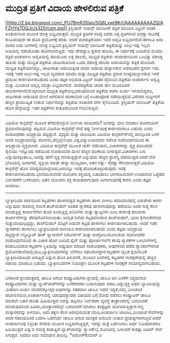 * ಮುದ್ರಿತ ಪ್ರತಿಗೆ ವಿದಾಯ ಹೇಳಲಿರುವ ಪತ್ರಿಕೆ

[[http://2.bp.blogspot.com/_PU7BmR35lao/SQ8Lxwt9KrI/AAAAAAAAAZQ/AFZHYg7DQJc/s1600-h/csm.jpg][[[http://2.bp.blogspot.com/_PU7BmR35lao/SQ8Lxwt9KrI/AAAAAAAAAZQ/AFZHYg7DQJc/s320/csm.jpg]]]]
 ಕ್ರಿಶ್ಚಿಯನ್ ಸಯನ್ಸ್ ಮಾನಿಟರ್ ಪತ್ರಿಕೆ ಮುಂದಿನ ಎಪ್ರಿಲ್ ನಂತರ ಅಂತರ್ಜಾಲದ ಮೂಲಕ
ಮಾತ್ರ ಲಭ್ಯವಿರುತ್ತದೆ. ಮುದ್ರಿತ ಪ್ರತಿಗಳ ಸಂಖ್ಯೆ ಎರಡು ಲಕ್ಷ ಪ್ರತಿಗಳಿಂದ ಐವತ್ತು
ಸಾವಿರಕ್ಕೆ ಕುಸಿದಿರುವುದೇ ಈ ಹೊಸ ಪ್ರಯೋಗಕ್ಕೆ ಹೇತು. ಆದರೆ ವಾರಪತ್ರಿಕೆಯಾಗಿ ಇದರ
ಆವೃತಿ ಲಭ್ಯವಾಗಲಿದೆ.ಈಗಲೂ ಅದು ವಾರದ ಐದು ದಿನಗಳಲ್ಲಿ ಮಾತ್ರ ಲಭ್ಯವಿದೆ.ಕ್ರಿಶ್ಚಿಯನ್
ಸಯನ್ಸ್ ಮಾನಿಟರ್ ಪತ್ರಿಕೆಯನ್ನು ಲಾಭ-ನಷ್ಟ ಇಲ್ಲದ ರೀತಿಯಲ್ಲಿ ನಡೆಸಿಕೊಂಡು
ಹೋಗಲಾಗುತ್ತಿದೆ. ಇದು ದೇಶವ್ಯಾಪಿ ಪ್ರಸಾರ ಹೊಂದಿ, ಈ ನಿರ್ಧಾರಕ್ಕೆ ಬಂದಿರುವ ಮೊದಲ
ಪತ್ರಿಕೆ.ಅಂತರ್ಜಾಲ ಆವೃತಿಯಲ್ಲಿ ಹದಿಮೂರು ಲಕ್ಷ ಡಾಲರು, ಮುದ್ರಿತ ಪತ್ರಿಕೆಯ
ಚಂದಾಹಣದಿಂದ ಒಂಭತ್ತು ದಶಲಕ್ಷ ಡಾಲರು ಮತ್ತು ಮುದ್ರಿತ ಪತ್ರಿಕೆಯ ಜಾಹೀರಾತಿನಿಂದ ಒಂದು
ದಶಲಕ್ಷ ಡಾಲರು ಆದಾಯವನ್ನು ಪತ್ರಿಕೆ ಹೊಂದಿದೆ. ಮುದ್ರಿತ ಪತ್ರಿಕೆಯಾಗಿದ್ದೂ,
ಜಾಹೀರಾತು ಆದಾಯಕ್ಕಿಂತ ಚಂದಾ ಆದಾಯ ಹೆಚ್ಚಾಗಿರುವ ಅಪರೂಪದ ಪ್ರಸಂಗ ಇದು. ಇದಕ್ಕೆ ಇದರ
ಲಾಭ-ನಷ್ಟ ಇಲ್ಲದ ವ್ಯವಹಾರ ಮಾದರಿ ಮತ್ತು ಮುದ್ರಿತ ಪತ್ರಿಕೆಯ ಪ್ರಸಾರ
ಸಂಖ್ಯೆಯಲ್ಲಾಗಿರುವ ಇಳಿಕೆ ಪ್ರಮುಖ ಕಾರಣವಾಗಿರಬಹುದು ಎಂದು ತಜ್ಞರ ಅಭಿಮತ.ಎಪ್ರಿಲ್
ನಂತರ ದೈನಂದಿನ ಪತ್ರಿಕೆಯ ಅಂತರ್ಜಾಲ ಆವೃತ್ತಿ ಮತ್ತು ಮಿಂಚಂಚೆ ಆವೃತ್ತಿ ಮಾತ್ರಾ
ಲಭ್ಯವಾಗಲಿದೆ. ವಾರಪತ್ರಿಕೆಯ ಚಂದಾ ಹಣ ಮೂರೂವರೆ ಡಾಲರುಗಳಾಗಲಿದೆ.ದೈನಂದಿನ ಮುದ್ರಿತ
ಪತ್ರಿಕೆಯಿಲ್ಲದಿರುವುದರಿಂದ ಪತ್ರಿಕೆಯ ಕಚೇರಿ ಖರ್ಚು ಇಳಿಯಲಿದ್ದರೂ, ಜಾಹೀರಾತು ಆದಾಯದ
ಮೇಲೆ ಆಗಲಿರುವ ಪರಿಣಾಮದ ಬಗ್ಗೆ ಊಹಾಪೋಹ ನಡೆಯುತ್ತಲಿದೆ.ವಿದೇಶದ ಸುದ್ದಿಗಳಿಗೆ
ಹೆಚ್ಚಿನ ಪ್ರಾಮುಖ್ಯತೆ ನೀಡುವ ನಿರ್ಧಾರವನ್ನು ಪತ್ರಿಕೆಯ ಸಂಪಾದಕ ವರ್ಗ ಕೈಗೊಂಡಿದೆ.
ಕ್ರಿಶ್ಚಿಯನ್ ಮಾನಿಟರ್ ಪತ್ರಿಕೆಯ ಹೊಸ ಹೆಜ್ಜೆಯನ್ನು ಇತರ ಪತ್ರಿಕೆಗಳು ಕುತೂಹಲದಿಂದ
ಗಮನಿಸುತ್ತಿವೆ.
--------------------------------------
ವಿಡಿಯೋ ಕಾನ್ಫರೆನ್ಸ್ ಮೂಲಕ ತೆಗೆದುಕೊಳ್ಳುವ ನಿರ್ಣಯ ಸರಿಯಿರದು?
 ಜನರನ್ನು ಭೇಟಿ ಮಾಡಲು ದೂರದೂರಿಗೆ ಪ್ರಯಾಣಿಸುವುದನ್ನು ತಪ್ಪಿಸುವ ವಿಡಿಯೋ
ಕಾನ್ಫರೆನ್ಸ್ ಸೇವೆ ತಪ್ಪು ನಿರ್ಣಯಕ್ಕೆ ಕಾರಣವಾಗಲೂ ಬಹುದು ಎಂದು ಸಂಶೋಧಕರು ಅಭಿಪ್ರಾಯ
ಪಟ್ಟಿದ್ದಾರೆ. ವೈದ್ಯರು ಮತ್ತು ದಾದಿಯರು ವಿಡಿಯೋ ಕಾನ್ಫರೆನ್ಸ್‍ನಲ್ಲಿ ಪಾಲ್ಗೊಂಡ
ಬಳಿಕ ಅವರ ಅಭಿಪ್ರಾಯವನ್ನು ಪರಿಗಣಿಸಿ,ಪೆನ್ಸಿಲ್ವೇನಿಯಾ ವಿಶ್ವವಿದ್ಯಾಲಯದವರು ನಡೆಸಿದ
ಸಂಶೋಧನೆಯಿಂದ ಈ ಅಭಿಪ್ರಾಯ ವ್ಯಕ್ತವಾಗಿದೆ. ವಿಡಿಯೋ ಕಾನ್ಫರೆನ್ಸ್ ಮೂಲಕ ಚರ್ಚೆ
ನಡೆಸಿದಾಗ, ವಿಚಾರಗಳನ್ನು ವ್ಯಕ್ತ ಪಡಿಸಿದವರ ಶೈಲಿಯು ಇನ್ನೊಂದು ಕಡೆಯಿಂದ ನೋಡುವವರ
ಮೇಲೆ ಹೆಚ್ಚಿನ ಪರಿಣಾಮ ಬೀರುತ್ತದೆ.ವಿಚಾರಗಳು ಏನು ಎನ್ನುವುದಕ್ಕಿಂತಲೂ, ಅದನ್ನು ಹೇಗೆ
ವ್ಯಕ್ತ ಮಾಡುತ್ತಿದ್ದಾರೆ ಎನ್ನುವುದು ಹೆಚ್ಚಿನ ಪ್ರಾಶಸ್ತ್ಯ ಪಡೆಯುತ್ತದೆ.ಆದರೆ ನೇರ
ಭೇಟಿಯಲ್ಲಿ ಹೀಗಾಗದೆ, ವ್ಯಕ್ತಿಯ ಮಾತೇ ಹೆಚ್ಚು ಮುಖ್ಯವಾಗಿ, ಆತನ ಗತ್ತು- ಗೈರತ್ತು
ಗೌಣವಾಗುತ್ತದೆ.ವಿಡಿಯೋ ಕಾನ್ಫರೆನ್ಸ್ ಹೊಸ ಮಾಧ್ಯಮವಾದ್ದರಿಂದ,ಜನರಿನ್ನೂ ಇದಕ್ಕೆ
ಹೊಂದಿಕೊಳ್ಳದಿರುವುದು ಇದಕ್ಕೆ ಕಾರಣವಾಗಿರಬಹುದು.ಭಾಗವಹಿಸುವವರ ಯೋಚನಾ ಶಕ್ತಿಯಲ್ಲಿ
ಬಹುಪಾಲು ಭಾಗವಹಿಸುವಾಗ ಉಂಟಾಗುವ ಒತ್ತಡದ ನಿರ್ವಹಣೆಗೆ ಬಳಕೆಯಾಗಿ, ಆತನ ಯೋಚನಾ ಶಕ್ತಿ
ಕುಂಠಿತವಾಗುವುದು ಹೀಗಾಗುವುದಕ್ಕೆ ಕಾರಣ ಎಂದು ತಜ್ಞರ ಅಂದಾಜು.
---------------------------------------
ಬ್ಯಾಕ್ಟೀರಿಯಾ ದಾಳಿಯಿಂದ ಕಟ್ಟಡಗಳು ಹಾಳಾಗುತ್ತವೆ
 ಕಟ್ಟಡಗಳು ಹಾಳು ಬೀಳಲು ಹವಾಮಾನದಲ್ಲಿ ಏರುಪೇರು ಕಾರಣ ಎನ್ನುವುದು ಸಾಮಾನ್ಯ
ನಂಬಿಕೆ.ತಾಜ್‌ಮಹಲ್ ಅಂತಹ ಸ್ಮಾರಕವು ಹಾಳಾಗುವುದನ್ನು ತಡೆಯಲು ಅದರ ಸುತ್ತ ಕೆಲಸ
ಮಾಡುತ್ತಿದ್ದ ಕಾರ್ಖಾನೆಗಳು ಹೊರ ಸೂಸುತ್ತಿದ್ದ ಅನಿಲಗಳು ಮತ್ತು ತ್ಯಾಜ್ಯಗಳು ಎಂಬ
ಕಾರಣಕ್ಕೆ ಹಲವಾರು ಕಾರ್ಖಾನೆಗಳನ್ನು ತೆರವುಗೊಳಿಸಲಾಯಿತು. ಅಮೃತ ಶಿಲೆಯ ಕಟ್ಟಡವಾಗಿರುವ
ತಾಜ್‍ಮಹಲ್, ಭಾರೀ ಕೈಗಾರಿಕೆಗಳಿಂದ ಸುತ್ತುವರಿಯಲ್ಪಟ್ಟಿದ್ದು, ತಾಜ್‍ಮಹಲ್ ಮಟ್ಟಿಗೆ
ಅದುವೇ ಕಟ್ಟಡ ಹಾಳಾಗಲು ಕಾರಣವಾಗಿರಬಹುದು. ಆದರೆ ಇತರ ಸ್ಮಾರಕಗಳು ಹಾಳಾಗಲು
ಬ್ಯಾಕ್ಟೀರಿಯಾದ ದಾಳಿಯೂ ಕಾರಣವಾಗಿರಬಹುದು ಎಂದು ತಜ್ಞರು ಅಭಿಪ್ರಾಯ
ಪಟ್ಟಿದ್ದಾರೆ.ಇನ್ಸ್ಟಿಟ್ಯೂಟ್ ಫಾರ್ ನ್ಯಾಚುರಲ್ ರಿಸೋರ್ಸಸ್ ಮತ್ತು ಆಂಗ್ರೋಬಯೋಲಜಿಯ
ಸಂಶೋಧಕರ ಸಂಶೋಧನೆಯಿಂದ ಈ ವಿಚಾರ ಹೊರ ಬಂದಿದೆ.ಸ್ಪೈನ್ ಮತ್ತು ಪೋರ್ಚುಗಲ್‍ನ ಕೆಲವು
ಸ್ಮಾರಕಗಳ ಒಳಭಾಗಗಳಲ್ಲಿ ಕಂಡುಬಂದಿರುವ ಕಟ್ಟಡಗಳ ಸ್ಥಿತಿಯನ್ನು ಅಧ್ಯಯನ ಮಾಡಿದ
ಸಂಶೋಧಕರು, ಅವುಗಳಿಂದ ಪಡೆದ ಸ್ಯಾಂಪಲ್‍ಗಳಿಂದ
ಪ್ರಯೋಗಶಾಲೆಯಲ್ಲಿಯೂ,ಬ್ಯಾಕ್ಟೀರಿಯಾಗಳನ್ನು ಬೆಳೆಸಲು ಸಫಲರಾಗಿದ್ದಾರೆ.ಕಟ್ಟಡಗಳ ಜೈವಿಕ
ಕ್ಷಯಿಸುವಿಕೆ ಬ್ಯಾಕ್ಟೀರಿಯಾದಿಂದ ಆಗುತ್ತಿದೆ ಎನ್ನುವ ಹೊಸ ತಿಳುವಳಿಕೆ, ಮುಂದಿನ
ದಿನಗಳಲ್ಲಿ ಕಟ್ಟಡಗಳ ಸಂರಕ್ಷಣೆಯಲ್ಲಿ ಹೆಚ್ಚಿನ ಸಹಾಯ ಮಾಡಲೂ ಬಹುದು. ಬ್ಯಾಕ್ಟೀರಿಯಾಗಳ
ನಿಯಂತ್ರಣ ಮೂಲಕ ಕಟ್ಟಡಗಳ ಸಂರಕ್ಷಣೆ ಸಾಮಾನ್ಯವಾಗಬಹುದು.
------------------------------
ಬೇಕಾಗಿವೆ ಕ್ಷಣಮಾತ್ರದಲ್ಲಿ ಚಾಲೂ ಆಗುವ ಕಂಪ್ಯೂಟರುಗಳು
 ಕ್ಷಣದಲ್ಲಿ ಚಾಲೂ ಆಗಿ ಬಳಕೆಗೆ ಸಿದ್ಧವಾಗುವ ಕಂಪ್ಯೂಟರುಗಳು ಮತ್ತು
ಲ್ಯಾಪ್‌ಟಾಪ್‍ಗಳನ್ನು ಬಳಕೆದಾರರು ಬಯಸುವುದು ಸಹಜ.ವಿದ್ಯುಚ್ಛಕ್ತಿ ಅಥವ ಬ್ಯಾಟರಿಯನ್ನು
ಮಿತವಾಗಿ ಖರ್ಚು ಮಾಡಲಿಕ್ಕೋಸ್ಕರ ಅವುಗಳನ್ನು ಸತತವಾಗಿ ಚಾಲೂ ಇಡದೆ ಇದ್ದರೆ,ನಮ್ಮ
ಮಿಂಚಂಚೆ ಪರಿಶೀಲಿಸಲೋ,ಅಂತರ್ಜಾಲದಲ್ಲಿ ಯಾವುದನ್ನಾದರು ವಿಷಯದ ಬಗ್ಗೆ ಶೋಧ ನಡೆಸಲು
ಕಂಪ್ಯೂಟರ್ ಚಾಲೂ ಮಾಡಲೇ ಬಹಳ ಹೊತು ಹಿಡಿಯುತ್ತದೆ.ಇದನ್ನು ತಪ್ಪಿಸಲು ನಿರ್ವಹಣಾ
ವ್ಯವಸ್ಥೆ ತಂತ್ರಾಂಶದಲ್ಲಿ ಬದಲಾವಣೆ ಮಾಡುವುದರಿಂದ ಹಿಡಿದು,ಯಂತ್ರಾಂಶದಲ್ಲೇ ಬದಲಾವಣೆ
ಮಾಡಲು ತಂತ್ರಜ್ಞರು ಯೋಚಿಸುತ್ತಿದ್ದಾರೆ.ಸಣ್ಣ ಸಂಸ್ಕಾರಕವನ್ನು ಅಳವಡಿಸಿ, ಅದು ತಕ್ಷಣ
ಕೆಲಸ ಆರಂಭಿಸುವಂತೆ ಮಾಡಿ,ಅಂತರ್ಜಾಲ ಜಾಲಾಟ,ಮಿಂಚಂಚೆ ಸೇವೆಗಳನ್ನು ಅದರ ಸಹಾಯದಿಂದ
ಒದಗಿಸಿ ಒಡನೆಯೇ ಚಾಲೂ ಆಗುವ ಯಂತ್ರದ ಅನುಭವ ನೀಡುವ ಪ್ರಯತ್ನಗಳಾಗುತ್ತಿವೆ.ಆದರೆ
ಅಂತರ್ಜಾಲವು ನಿಸ್ತಂತು ಸೇವೆಯ ಮೂಲಕ ಲಭ್ಯವಾಗುತ್ತಿದ್ದರೆ, ಇದನ್ನು ಮತ್ತೆ ಏರ್ಪಡಿಸಲು
ಅರ್ಧ ನಿಮಿಷವಾದರೂ ಹಿಡಿಯುತ್ತದೆ ಎನ್ನುವ ಸಮಸ್ಯೆ ಕಾಡುತ್ತಿದೆ.ಲ್ಯಾಪ್‌ಟಾಪನ್ನು
ಸ್ಟ್ಯಾಂಡ್‌ಬೈ ಮೋಡಿನಲ್ಲಿ ಬಳಸಿದರೆ ಸಾಕಷ್ಟು ದಿಡೀರ್ ಸೇವೆ ಸಿಗುತ್ತದೆ. ಆದರೂ ಅದು
ಸಮಾಧಾನ ತಂದಿಲ್ಲ.
*ಅಶೋಕ್‍ಕುಮಾರ್ ಎ
